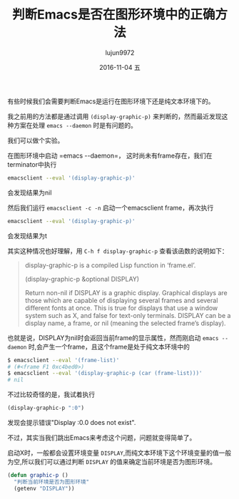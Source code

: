 #+TITLE:       判断Emacs是否在图形环境中的正确方法
#+AUTHOR:      lujun9972
#+EMAIL:       lujun9972@lujun9972-desktop
#+DATE:        2016-11-04 五

#+URI:         /Emacs之怒/%y/%m/%d/%t/ Or /Emacs之怒/%t/
#+TAGS:        emacs, elisp
#+DESCRIPTION: <Add description here>

#+LANGUAGE:    zh-CN
#+OPTIONS:     H:6 num:nil toc:t \n:nil ::t |:t ^:nil -:nil f:t *:t <:nil

有些时候我们会需要判断Emacs是运行在图形环境下还是纯文本环境下的。

我之前用的方法都是通过调用 =(display-graphic-p)= 来判断的，然而最近发现这种方案在处理 =emacs --daemon= 时是有问题的。

我们可以做个实验。

在图形环境中启动 =emacs --daemon=， 这时尚未有frame存在，我们在terminator中执行
#+BEGIN_SRC sh
  emacsclient --eval '(display-graphic-p)'
#+END_SRC
会发现结果为nil

然后我们运行 =emacsclient -c -n= 启动一个emacsclient frame，再次执行 
#+BEGIN_SRC sh
  emacsclient --eval '(display-graphic-p)'
#+END_SRC
会发现结果为t

其实这种情况也好理解，用 =C-h f display-graphic-p= 查看该函数的说明如下：
#+BEGIN_QUOTE
display-graphic-p is a compiled Lisp function in ‘frame.el’.

(display-graphic-p &optional DISPLAY)

Return non-nil if DISPLAY is a graphic display.
Graphical displays are those which are capable of displaying several
frames and several different fonts at once.  This is true for displays
that use a window system such as X, and false for text-only terminals.
DISPLAY can be a display name, a frame, or nil (meaning the selected
frame’s display).
#+END_QUOTE

也就是说，DISPLAY为nil时会返回当前frame的显示属性，然而刚启动 =emacs --daemon= 时,会产生一个frame，且这个frame是处于纯文本环境中的
#+BEGIN_SRC sh
  $ emacsclient --eval '(frame-list)'
  # (#<frame F1 0xc4bed0>)
  $ emacsclient --eval '(display-graphic-p (car (frame-list)))'
  # nil
#+END_SRC

不过比较奇怪的是，我试着执行 
#+BEGIN_SRC emacs-lisp
  (display-graphic-p ":0")
#+END_SRC
发现会提示错误"Display :0.0 does not exist".

不过，其实当我们跳出Emacs来考虑这个问题，问题就变得简单了。

启动X时，一般都会设置环境变量 =DISPLAY=,而纯文本环境下这个环境变量的值一般为空,所以我们可以通过判断 =DISPLAY= 的值来确定当前环境是否为图形环境。
#+BEGIN_SRC emacs-lisp
  (defun graphic-p ()
    "判断当前环境是否为图形环境"
    (getenv "DISPLAY"))
#+END_SRC

